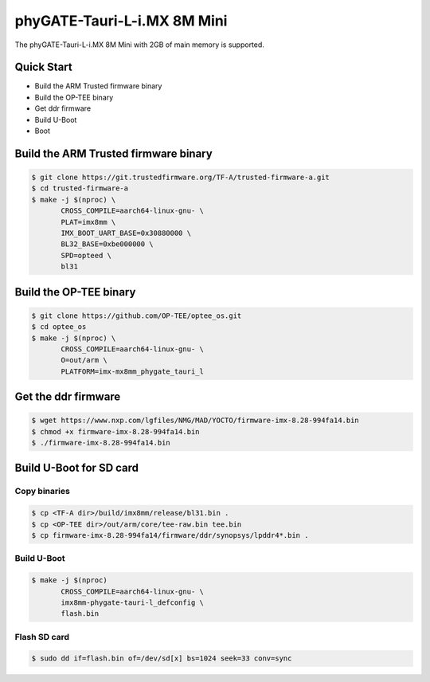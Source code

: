 .. SPDX-License-Identifier: GPL-2.0+

phyGATE-Tauri-L-i.MX 8M Mini
============================

The phyGATE-Tauri-L-i.MX 8M Mini with 2GB of main memory is supported.

Quick Start
-----------

- Build the ARM Trusted firmware binary
- Build the OP-TEE binary
- Get ddr firmware
- Build U-Boot
- Boot

Build the ARM Trusted firmware binary
-------------------------------------

.. code-block:: bash

   $ git clone https://git.trustedfirmware.org/TF-A/trusted-firmware-a.git
   $ cd trusted-firmware-a
   $ make -j $(nproc) \
          CROSS_COMPILE=aarch64-linux-gnu- \
          PLAT=imx8mm \
          IMX_BOOT_UART_BASE=0x30880000 \
          BL32_BASE=0xbe000000 \
          SPD=opteed \
          bl31

Build the OP-TEE binary
-----------------------

.. code-block:: bash

   $ git clone https://github.com/OP-TEE/optee_os.git
   $ cd optee_os
   $ make -j $(nproc) \
          CROSS_COMPILE=aarch64-linux-gnu- \
          O=out/arm \
          PLATFORM=imx-mx8mm_phygate_tauri_l

Get the ddr firmware
--------------------

.. code-block:: bash

   $ wget https://www.nxp.com/lgfiles/NMG/MAD/YOCTO/firmware-imx-8.28-994fa14.bin
   $ chmod +x firmware-imx-8.28-994fa14.bin
   $ ./firmware-imx-8.28-994fa14.bin

Build U-Boot for SD card
------------------------

Copy binaries
^^^^^^^^^^^^^

.. code-block:: bash

   $ cp <TF-A dir>/build/imx8mm/release/bl31.bin .
   $ cp <OP-TEE dir>/out/arm/core/tee-raw.bin tee.bin
   $ cp firmware-imx-8.28-994fa14/firmware/ddr/synopsys/lpddr4*.bin .

Build U-Boot
^^^^^^^^^^^^

.. code-block:: bash

   $ make -j $(nproc)
          CROSS_COMPILE=aarch64-linux-gnu- \
          imx8mm-phygate-tauri-l_defconfig \
          flash.bin

Flash SD card
^^^^^^^^^^^^^

.. code-block:: bash

   $ sudo dd if=flash.bin of=/dev/sd[x] bs=1024 seek=33 conv=sync
